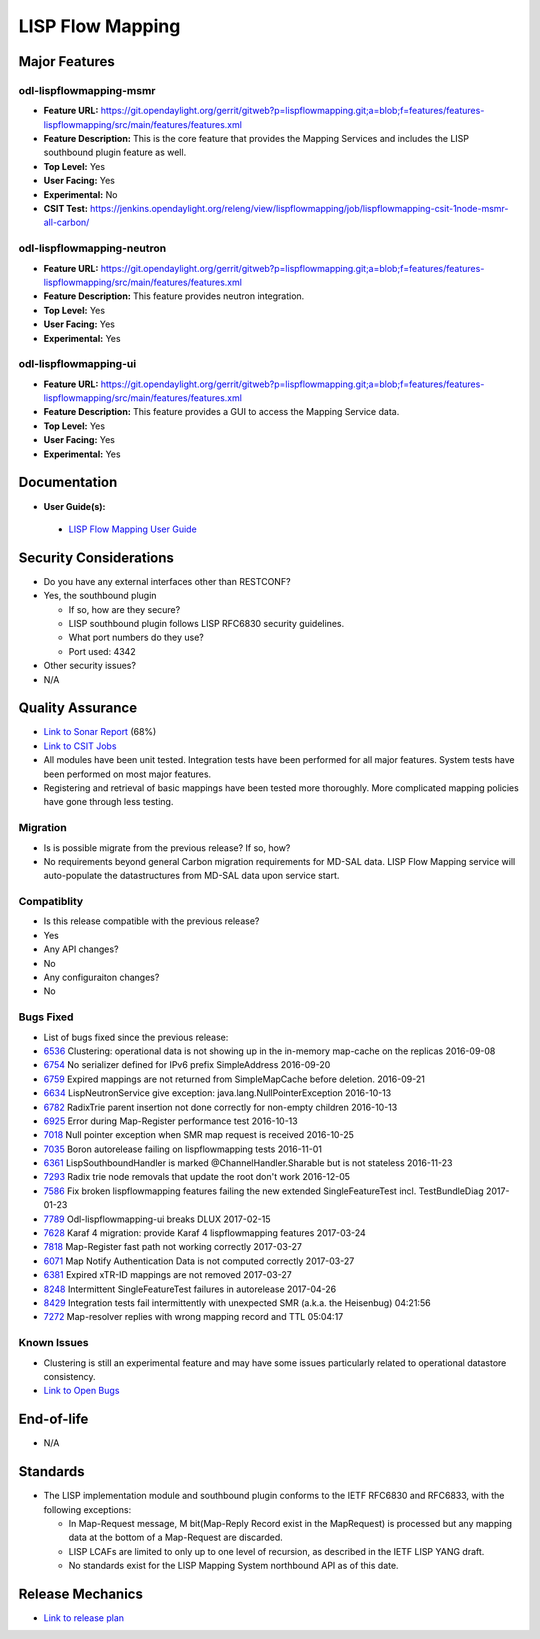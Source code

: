 ============
LISP Flow Mapping
============

Major Features
==============

odl-lispflowmapping-msmr
------------

* **Feature URL:** https://git.opendaylight.org/gerrit/gitweb?p=lispflowmapping.git;a=blob;f=features/features-lispflowmapping/src/main/features/features.xml
* **Feature Description:**  This is the core feature that provides the Mapping Services and includes the LISP southbound plugin feature as well.
* **Top Level:** Yes
* **User Facing:** Yes
* **Experimental:** No
* **CSIT Test:** https://jenkins.opendaylight.org/releng/view/lispflowmapping/job/lispflowmapping-csit-1node-msmr-all-carbon/

odl-lispflowmapping-neutron
------------

* **Feature URL:** https://git.opendaylight.org/gerrit/gitweb?p=lispflowmapping.git;a=blob;f=features/features-lispflowmapping/src/main/features/features.xml
* **Feature Description:**  This feature provides neutron integration.
* **Top Level:** Yes
* **User Facing:** Yes
* **Experimental:** Yes

odl-lispflowmapping-ui
------------

* **Feature URL:** https://git.opendaylight.org/gerrit/gitweb?p=lispflowmapping.git;a=blob;f=features/features-lispflowmapping/src/main/features/features.xml
* **Feature Description:** This feature provides a GUI to access the Mapping Service data.
* **Top Level:** Yes
* **User Facing:** Yes
* **Experimental:** Yes

Documentation
=============

* **User Guide(s):**

 * `LISP Flow Mapping User Guide <http://docs.opendaylight.org/en/latest/user-guide/lisp-flow-mapping-user-guide.html>`_


Security Considerations
=======================

* Do you have any external interfaces other than RESTCONF?
* Yes, the southbound plugin

  * If so, how are they secure?
  * LISP southbound plugin follows LISP RFC6830 security guidelines.
  
  * What port numbers do they use?
  * Port used: 4342

* Other security issues?
* N/A

Quality Assurance
=================

* `Link to Sonar Report <https://sonar.opendaylight.org/overview?id=31299>`_ (68%)
* `Link to CSIT Jobs <https://jenkins.opendaylight.org/releng/view/lispflowmapping/>`_
* All modules have been unit tested. Integration tests have been performed for all major features. System tests have been performed on most major features.
* Registering and retrieval of basic mappings have been tested more thoroughly. More complicated mapping policies have gone through less testing.


Migration
---------

* Is is possible migrate from the previous release? If so, how?
* No requirements beyond general Carbon migration requirements for MD-SAL data. LISP Flow Mapping service will auto-populate the datastructures from MD-SAL data upon service start.

Compatiblity
------------

* Is this release compatible with the previous release?
* Yes
* Any API changes?
* No
* Any configuraiton changes?
* No 

Bugs Fixed
----------

* List of bugs fixed since the previous release:

* `6536 <https://bugs.opendaylight.org/show_bug.cgi?id=6536>`_ Clustering: operational data is not showing up in the in-memory map-cache on the replicas 2016-09-08
* `6754 <https://bugs.opendaylight.org/show_bug.cgi?id=6754>`_ No serializer defined for IPv6 prefix SimpleAddress 2016-09-20
* `6759 <https://bugs.opendaylight.org/show_bug.cgi?id=6759>`_ Expired mappings are not returned from SimpleMapCache before deletion.  2016-09-21
* `6634 <https://bugs.opendaylight.org/show_bug.cgi?id=6634>`_ LispNeutronService give exception: java.lang.NullPointerException 2016-10-13
* `6782 <https://bugs.opendaylight.org/show_bug.cgi?id=6782>`_ RadixTrie parent insertion not done correctly for non-empty children  2016-10-13
* `6925 <https://bugs.opendaylight.org/show_bug.cgi?id=6925>`_ Error during Map-Register performance test  2016-10-13
* `7018 <https://bugs.opendaylight.org/show_bug.cgi?id=7018>`_ Null pointer exception when SMR map request is received 2016-10-25
* `7035 <https://bugs.opendaylight.org/show_bug.cgi?id=7035>`_ Boron autorelease failing on lispflowmapping tests  2016-11-01
* `6361 <https://bugs.opendaylight.org/show_bug.cgi?id=6361>`_ LispSouthboundHandler is marked @ChannelHandler.Sharable but is not stateless 2016-11-23
* `7293 <https://bugs.opendaylight.org/show_bug.cgi?id=7293>`_ Radix trie node removals that update the root don't work  2016-12-05
* `7586 <https://bugs.opendaylight.org/show_bug.cgi?id=7586>`_ Fix broken lispflowmapping features failing the new extended SingleFeatureTest incl. TestBundleDiag 2017-01-23
* `7789 <https://bugs.opendaylight.org/show_bug.cgi?id=7789>`_ Odl-lispflowmapping-ui breaks DLUX  2017-02-15
* `7628 <https://bugs.opendaylight.org/show_bug.cgi?id=7628>`_ Karaf 4 migration: provide Karaf 4 lispflowmapping features 2017-03-24
* `7818 <https://bugs.opendaylight.org/show_bug.cgi?id=7818>`_ Map-Register fast path not working correctly  2017-03-27
* `6071 <https://bugs.opendaylight.org/show_bug.cgi?id=6071>`_ Map Notify Authentication Data is not computed correctly  2017-03-27
* `6381 <https://bugs.opendaylight.org/show_bug.cgi?id=6381>`_ Expired xTR-ID mappings are not removed 2017-03-27
* `8248 <https://bugs.opendaylight.org/show_bug.cgi?id=8248>`_ Intermittent SingleFeatureTest failures in autorelease  2017-04-26
* `8429 <https://bugs.opendaylight.org/show_bug.cgi?id=8429>`_ Integration tests fail intermittently with unexpected SMR (a.k.a. the Heisenbug)  04:21:56
* `7272 <https://bugs.opendaylight.org/show_bug.cgi?id=7272>`_ Map-resolver replies with wrong mapping record and TTL  05:04:17


Known Issues
------------

* Clustering is still an experimental feature and may have some issues particularly related to operational datastore consistency.

* `Link to Open Bugs <https://bugs.opendaylight.org/buglist.cgi?bug_status=__open__&list_id=78877&order=Importance&product=lispflowmapping&query_format=specific>`_

End-of-life
===========

* N/A

Standards
=========

* The LISP implementation module and southbound plugin conforms to the IETF RFC6830 and RFC6833, with the following exceptions:

  - In Map-Request message, M bit(Map-Reply Record exist in the MapRequest) is processed but any mapping data at the bottom of a Map-Request are discarded.
  - LISP LCAFs are limited to only up to one level of recursion, as described in the IETF LISP YANG draft.
  - No standards exist for the LISP Mapping System northbound API as of this date.

Release Mechanics
=================

* `Link to release plan <https://wiki.opendaylight.org/view/OpenDaylight_Lisp_Flow_Mapping:Carbon_Release_Plan>`_
